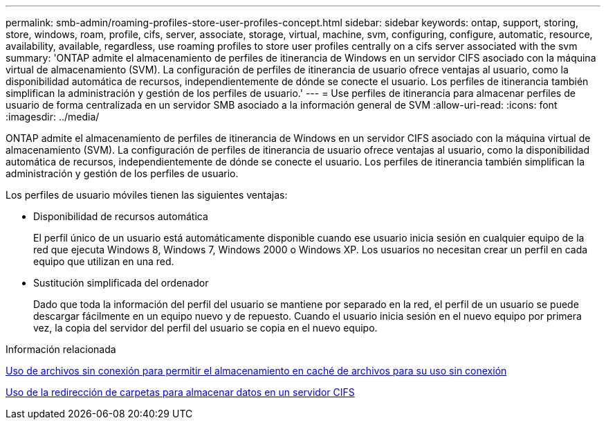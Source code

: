 ---
permalink: smb-admin/roaming-profiles-store-user-profiles-concept.html 
sidebar: sidebar 
keywords: ontap, support, storing, store, windows, roam, profile, cifs, server, associate, storage, virtual, machine, svm, configuring, configure, automatic, resource, availability, available, regardless, use roaming profiles to store user profiles centrally on a cifs server associated with the svm 
summary: 'ONTAP admite el almacenamiento de perfiles de itinerancia de Windows en un servidor CIFS asociado con la máquina virtual de almacenamiento (SVM). La configuración de perfiles de itinerancia de usuario ofrece ventajas al usuario, como la disponibilidad automática de recursos, independientemente de dónde se conecte el usuario. Los perfiles de itinerancia también simplifican la administración y gestión de los perfiles de usuario.' 
---
= Use perfiles de itinerancia para almacenar perfiles de usuario de forma centralizada en un servidor SMB asociado a la información general de SVM
:allow-uri-read: 
:icons: font
:imagesdir: ../media/


[role="lead"]
ONTAP admite el almacenamiento de perfiles de itinerancia de Windows en un servidor CIFS asociado con la máquina virtual de almacenamiento (SVM). La configuración de perfiles de itinerancia de usuario ofrece ventajas al usuario, como la disponibilidad automática de recursos, independientemente de dónde se conecte el usuario. Los perfiles de itinerancia también simplifican la administración y gestión de los perfiles de usuario.

Los perfiles de usuario móviles tienen las siguientes ventajas:

* Disponibilidad de recursos automática
+
El perfil único de un usuario está automáticamente disponible cuando ese usuario inicia sesión en cualquier equipo de la red que ejecuta Windows 8, Windows 7, Windows 2000 o Windows XP. Los usuarios no necesitan crear un perfil en cada equipo que utilizan en una red.

* Sustitución simplificada del ordenador
+
Dado que toda la información del perfil del usuario se mantiene por separado en la red, el perfil de un usuario se puede descargar fácilmente en un equipo nuevo y de repuesto. Cuando el usuario inicia sesión en el nuevo equipo por primera vez, la copia del servidor del perfil del usuario se copia en el nuevo equipo.



.Información relacionada
xref:offline-files-allow-caching-concept.adoc[Uso de archivos sin conexión para permitir el almacenamiento en caché de archivos para su uso sin conexión]

xref:folder-redirection-store-data-concept.adoc[Uso de la redirección de carpetas para almacenar datos en un servidor CIFS]
